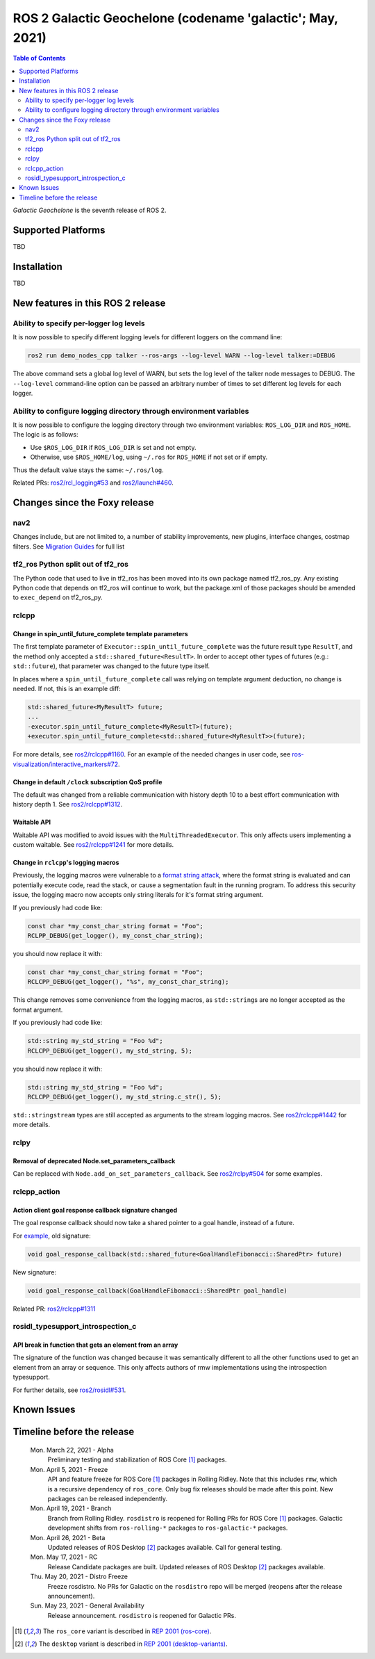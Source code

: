 .. _upcoming-release:

.. _galactic-release:

.. move this directive when next release page is created

ROS 2 Galactic Geochelone (codename 'galactic'; May, 2021)
==========================================================

.. contents:: Table of Contents
   :depth: 2
   :local:

*Galactic Geochelone* is the seventh release of ROS 2.

Supported Platforms
-------------------

TBD

Installation
------------

TBD

New features in this ROS 2 release
----------------------------------

Ability to specify per-logger log levels
^^^^^^^^^^^^^^^^^^^^^^^^^^^^^^^^^^^^^^^^

It is now possible to specify different logging levels for different loggers on the command line:

.. code-block:: bash

   ros2 run demo_nodes_cpp talker --ros-args --log-level WARN --log-level talker:=DEBUG

The above command sets a global log level of WARN, but sets the log level of the talker node messages to DEBUG.
The ``--log-level`` command-line option can be passed an arbitrary number of times to set different log levels for each logger.

Ability to configure logging directory through environment variables
^^^^^^^^^^^^^^^^^^^^^^^^^^^^^^^^^^^^^^^^^^^^^^^^^^^^^^^^^^^^^^^^^^^^

It is now possible to configure the logging directory through two environment variables: ``ROS_LOG_DIR`` and ``ROS_HOME``.
The logic is as follows:

* Use ``$ROS_LOG_DIR`` if ``ROS_LOG_DIR`` is set and not empty.
* Otherwise, use ``$ROS_HOME/log``, using ``~/.ros`` for ``ROS_HOME`` if not set or if empty.

Thus the default value stays the same: ``~/.ros/log``.

Related PRs: `ros2/rcl_logging#53 <https://github.com/ros2/rcl_logging/pull/53>`_ and `ros2/launch#460 <https://github.com/ros2/launch/pull/460>`_.

Changes since the Foxy release
------------------------------

nav2
^^^^

Changes include, but are not limited to, a number of stability improvements, new plugins, interface changes, costmap filters.
See `Migration Guides <https://navigation.ros.org/migration/Foxy.html>`_ for full list

tf2_ros Python split out of tf2_ros
^^^^^^^^^^^^^^^^^^^^^^^^^^^^^^^^^^^

The Python code that used to live in tf2_ros has been moved into its own package named tf2_ros_py.
Any existing Python code that depends on tf2_ros will continue to work, but the package.xml of those packages should be amended to ``exec_depend`` on tf2_ros_py.

rclcpp
^^^^^^

Change in spin_until_future_complete template parameters
""""""""""""""""""""""""""""""""""""""""""""""""""""""""

The first template parameter of ``Executor::spin_until_future_complete`` was the future result type ``ResultT``, and the method only accepted a ``std::shared_future<ResultT>``.
In order to accept other types of futures (e.g.: ``std::future``), that parameter was changed to the future type itself.

In places where a ``spin_until_future_complete`` call was relying on template argument deduction, no change is needed.
If not, this is an example diff:

.. code-block:: dpatch

   std::shared_future<MyResultT> future;
   ...
   -executor.spin_until_future_complete<MyResultT>(future);
   +executor.spin_until_future_complete<std::shared_future<MyResultT>>(future);


For more details, see `ros2/rclcpp#1160 <https://github.com/ros2/rclcpp/pull/1160>`_.
For an example of the needed changes in user code, see `ros-visualization/interactive_markers#72 <https://github.com/ros-visualization/interactive_markers/pull/72>`_.

Change in default ``/clock`` subscription QoS profile
"""""""""""""""""""""""""""""""""""""""""""""""""""""

The default was changed from a reliable communication with history depth 10 to a best effort communication with history depth 1.
See `ros2/rclcpp#1312 <https://github.com/ros2/rclcpp/pull/1312>`_.

Waitable API
""""""""""""

Waitable API was modified to avoid issues with the ``MultiThreadedExecutor``.
This only affects users implementing a custom waitable.
See `ros2/rclcpp#1241 <https://github.com/ros2/rclcpp/pull/1241>`_ for more details.

Change in ``rclcpp``'s logging macros
"""""""""""""""""""""""""""""""""""""
Previously, the logging macros were vulnerable to a `format string attack <https://owasp.org/www-community/attacks/Format_string_attack>`_, where the format string is evaluated and can potentially execute code, read the stack, or cause a segmentation fault in the running program.
To address this security issue, the logging macro now accepts only string literals for it's format string argument.

If you previously had code like:

.. code-block::

  const char *my_const_char_string format = "Foo";
  RCLPP_DEBUG(get_logger(), my_const_char_string);

you should now replace it with:

.. code-block::

  const char *my_const_char_string format = "Foo";
  RCLCPP_DEBUG(get_logger(), "%s", my_const_char_string);

This change removes some convenience from the logging macros, as ``std::string``\s are no longer accepted as the format argument.

If you previously had code like:

.. code-block::

  std::string my_std_string = "Foo %d";
  RCLCPP_DEBUG(get_logger(), my_std_string, 5);
  
you should now replace it with:

.. code-block::

  std::string my_std_string = "Foo %d";
  RCLCPP_DEBUG(get_logger(), my_std_string.c_str(), 5);

``std::stringstream`` types are still accepted as arguments to the stream logging macros.
See `ros2/rclcpp#1442 <https://github.com/ros2/rclcpp/pull/1442>`_ for more details.

rclpy
^^^^^^

Removal of deprecated Node.set_parameters_callback
""""""""""""""""""""""""""""""""""""""""""""""""""

Can be replaced with ``Node.add_on_set_parameters_callback``.
See `ros2/rclpy#504 <https://github.com/ros2/rclpy/pull/504>`_ for some examples.

rclcpp_action
^^^^^^^^^^^^^

Action client goal response callback signature changed
""""""""""""""""""""""""""""""""""""""""""""""""""""""

The goal response callback should now take a shared pointer to a goal handle, instead of a future.

For `example <https://github.com/ros2/examples/pull/291>`_, old signature:

.. code-block:: c++

   void goal_response_callback(std::shared_future<GoalHandleFibonacci::SharedPtr> future)

New signature:

.. code-block:: c++

   void goal_response_callback(GoalHandleFibonacci::SharedPtr goal_handle)

Related PR: `ros2/rclcpp#1311 <https://github.com/ros2/rclcpp/pull/1311>`_

rosidl_typesupport_introspection_c
^^^^^^^^^^^^^^^^^^^^^^^^^^^^^^^^^^

API break in function that gets an element from an array
""""""""""""""""""""""""""""""""""""""""""""""""""""""""

The signature of the function was changed because it was semantically different to all the other functions used to get an element from an array or sequence.
This only affects authors of rmw implementations using the introspection typesupport.

For further details, see `ros2/rosidl#531 <https://github.com/ros2/rosidl/pull/531>`_.

Known Issues
------------

Timeline before the release
---------------------------

    Mon. March 22, 2021 - Alpha
        Preliminary testing and stabilization of ROS Core [1]_ packages.

    Mon. April 5, 2021 - Freeze
        API and feature freeze for ROS Core [1]_ packages in Rolling Ridley.
        Note that this includes ``rmw``, which is a recursive dependency of ``ros_core``.
        Only bug fix releases should be made after this point.
        New packages can be released independently.

    Mon. April 19, 2021 - Branch
        Branch from Rolling Ridley.
        ``rosdistro`` is reopened for Rolling PRs for ROS Core [1]_ packages.
        Galactic development shifts from ``ros-rolling-*`` packages to ``ros-galactic-*`` packages.

    Mon. April 26, 2021 - Beta
        Updated releases of ROS Desktop [2]_ packages available.
        Call for general testing.

    Mon. May 17, 2021 - RC
        Release Candidate packages are built.
        Updated releases of ROS Desktop [2]_ packages available.

    Thu. May 20, 2021 - Distro Freeze
        Freeze rosdistro.
        No PRs for Galactic on the ``rosdistro`` repo will be merged (reopens after the release announcement).

    Sun. May 23, 2021 - General Availability
        Release announcement.
        ``rosdistro`` is reopened for Galactic PRs.

.. [1] The ``ros_core`` variant is described in `REP 2001 (ros-core) <https://www.ros.org/reps/rep-2001.html#ros-core>`_.
.. [2] The ``desktop`` variant is described in `REP 2001 (desktop-variants) <https://www.ros.org/reps/rep-2001.html#desktop-variants>`_.
